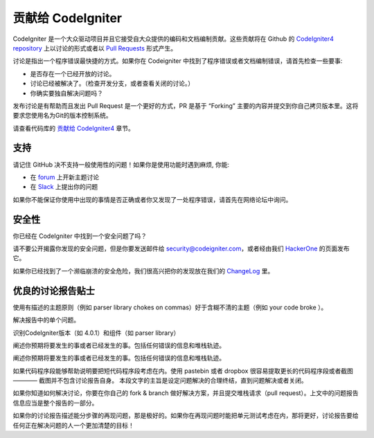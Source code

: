 ###########################
贡献给 CodeIgniter
###########################

CodeIgniter 是一个大众驱动项目并且它接受自大众提供的编码和文档编制贡献。这些贡献将在 Github 的 `CodeIgniter4 repository <https://github.com/codeigniter4/CodeIgniter4>`_  上以讨论的形式或者以 `Pull Requests <https://help.github.com/en/github/collaborating-with-issues-and-pull-requests/about-pull-requests>`_ 形式产生。

讨论是指出一个程序错误最快捷的方式。如果你在 Codeigniter 中找到了程序错误或者文档编制错误，请首先检查一些要事:

- 是否存在一个已经开放的讨论。
- 讨论已经被解决了。（检查开发分支，或者查看关闭的讨论。）
- 你确实要独自解决问题吗？

发布讨论是有帮助而且发出 Pull Request 是一个更好的方式，PR 是基于 “Forking” 主要的内容并提交到你自己拷贝版本里。这将要求您使用名为Git的版本控制系统。

请查看代码库的 `贡献给 CodeIgniter4 <https://github.com/codeigniter4/CodeIgniter4/tree/develop/contributing>`_ 章节。

*******
支持
*******

请记住 GitHub 决不支持一般使用性的问题！如果你是使用功能时遇到麻烦, 你能:

- 在 `forum <http://forum.codeigniter.com/>`_ 上开新主题讨论
- 在 `Slack <https://codeigniterchat.slack.com/>`_ 上提出你的问题

如果你不能保证你使用中出现的事情是否正确或者你又发现了一处程序错误，请首先在网络论坛中询问。

********
安全性
********

你已经在 CodeIgniter 中找到一个安全问题了吗？

请不要公开揭露你发现的安全问题，但是你要发送邮件给 security@codeigniter.com，或者经由我们 `HackerOne <https://hackerone.com/codeigniter>`_ 的页面发布它。

如果你已经找到了一个濒临崩溃的安全危险，我们很高兴把你的发现放在我们的 `ChangeLog <../changelogs/index.html>`_ 里。

****************************
优良的讨论报告贴士
****************************

使用有描述的主题原则（例如 parser library chokes on commas）好于含糊不清的主题（例如 your code broke ）。

解决报告中的单个问题。

识别CodeIgniter版本（如 4.0.1）和组件（如 parser library）

阐述你预期将要发生的事或者已经发生的事。包括任何错误的信息和堆栈轨迹。

阐述你预期将要发生的事或者已经发生的事。包括任何错误的信息和堆栈轨迹。

如果代码程序段能够帮助说明要把短代码程序段考虑在内。使用 pastebin 或者 dropbox 很容易提取更长的代码程序段或者截图 ———— 截图并不包含讨论报告自身。
本段文字的主旨是设定问题解决的合理终结，直到问题解决或者关闭。

如果你知道如何解决讨论，你要在你自己的 fork & branch 做好解决方案，并且提交堆栈请求（pull request）。上文中的问题报告信息应当是整个报告的一部分。

如果你的讨论报告描述能分步骤的再现问题，那是极好的。如果你在再现问题时能把单元测试考虑在内，那将更好，讨论报告要给任何正在解决问题的人一个更加清楚的目标！